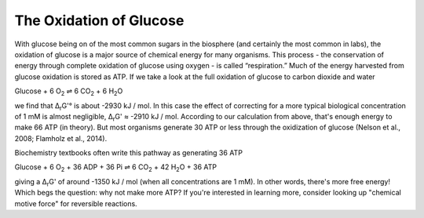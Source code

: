 The Oxidation of Glucose
==========================================================

With glucose being on of the most common sugars in the biosphere (and certainly the most common in labs), the oxidation of glucose is a major source of chemical energy for many organisms. This process - the conservation of energy through complete oxidation of glucose using oxygen - is called “respiration.” Much of the energy harvested from glucose oxidation is stored as ATP. If we take a look at the full oxidation of glucose to carbon dioxide and water

Glucose + 6 O\ :sub:`2` ⇌ 6 CO\ :sub:`2` + 6 H\ :sub:`2`\ O

we find that Δ\ :sub:`r`\ G'° is about -2930 kJ / mol. In this case the effect of correcting for a more typical biological concentration of 1 mM is almost negligible, Δ\ :sub:`r`\ G' ≈ -2910 kJ / mol. According to our calculation from above, that's enough energy to make 66 ATP (in theory). But most organisms generate 30 ATP or less through the oxidization of glucose (Nelson et al., 2008; Flamholz et al., 2014).

Biochemistry textbooks often write this pathway as generating 36 ATP

Glucose + 6 O\ :sub:`2` + 36 ADP + 36 Pi ⇌ 6 CO\ :sub:`2` + 42 H\ :sub:`2`\ O + 36 ATP

giving a Δ\ :sub:`r`\ G' of around -1350 kJ / mol (when all concentrations are 1 mM). In other words, there's more free energy! Which begs the question: why not make more ATP? If you're interested in learning more, consider looking up "chemical motive force" for reversible reactions.
